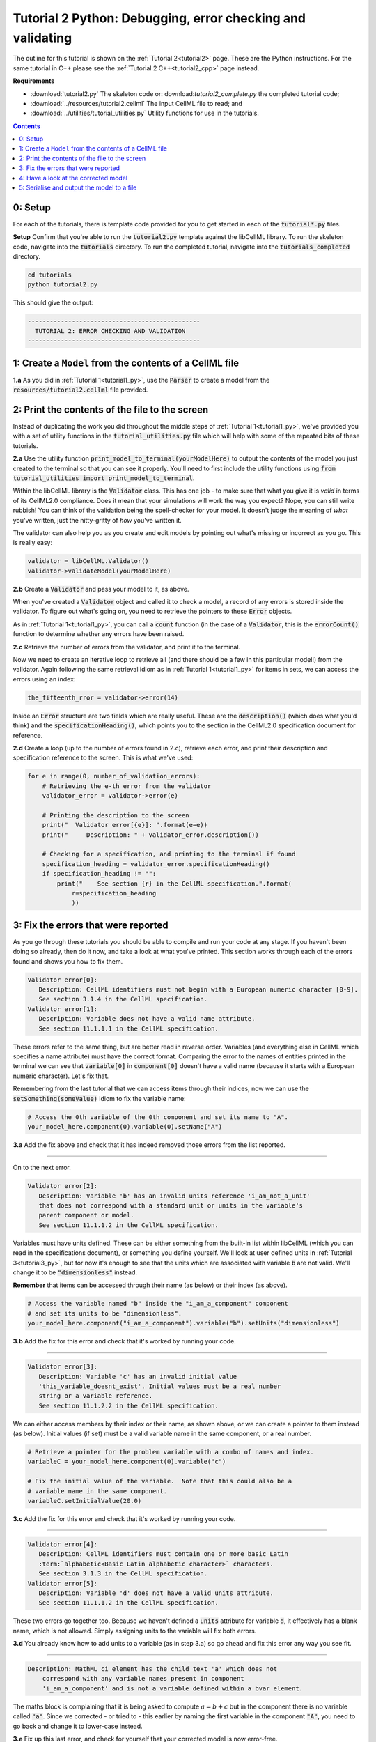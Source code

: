 ..  _tutorial2_py:

===========================================================
Tutorial 2 Python: Debugging, error checking and validating
===========================================================

The outline for this tutorial is shown on the :ref:`Tutorial 2<tutorial2>` page.
These are the Python instructions.
For the same tutorial in C++ please see the :ref:`Tutorial 2 C++<tutorial2_cpp>` page instead.

**Requirements**

- :download:`tutorial2.py` The skeleton code or: download:`tutorial2_complete.py` the completed tutorial code;
- :download:`../resources/tutorial2.cellml` The input CellML file to read; and
- :download:`../utilities/tutorial_utilities.py` Utility functions for use in the tutorials.

.. contents:: Contents
    :local:

0: Setup
========
For each of the tutorials, there is template code provided for you to get started in each of the :code:`tutorial*.py` files.

.. container:: dothis

    **Setup** Confirm that you're able to run the :code:`tutorial2.py` template against the libCellML library.
    To run the skeleton code, navigate into the :code:`tutorials` directory.
    To run the completed tutorial, navigate into the :code:`tutorials_completed` directory.

.. code::

    cd tutorials
    python tutorial2.py

This should give the output:

.. code-block:: console

     -----------------------------------------------
       TUTORIAL 2: ERROR CHECKING AND VALIDATION
     -----------------------------------------------


1: Create a ``Model`` from the contents of a CellML file
========================================================

.. container:: dothis

    **1.a** As you did in :ref:`Tutorial 1<tutorial1_py>`, use the :code:`Parser` to create a model from the :code:`resources/tutorial2.cellml` file provided.

2: Print the contents of the file to the screen
====================================================
Instead of duplicating the work you did throughout the middle steps of :ref:`Tutorial 1<tutorial1_py>`, we've provided you with a set of utility functions in the :code:`tutorial_utilities.py` file which will help with some of the repeated bits of these tutorials.

.. container:: dothis

    **2.a** Use the utility function :code:`print_model_to_terminal(yourModelHere)` to output the contents of the model you just created to the terminal so that you can see it properly.
    You'll need to first include the utility functions using :code:`from tutorial_utilities import print_model_to_terminal`.

Within the libCellML library is the :code:`Validator` class.
This has one job - to make sure that what you give it is *valid* in terms of its CellML2.0 compliance.
Does it mean that your simulations will work the way you expect?
Nope, you can still write rubbish!
You can think of the validation being the spell-checker for your model.
It doesn't judge the meaning of *what* you've written, just the nitty-gritty of *how* you've written it.

The validator can also help you as you create and edit models by pointing out what's missing or incorrect as you go.
This is really easy:

.. code-block:: python

    validator = libCellML.Validator()
    validator->validateModel(yourModelHere)

.. container:: dothis

    **2.b** Create a :code:`Validator` and pass your model to it, as above.

When you've created a :code:`Validator` object and called it to check a model, a record of any errors is stored inside the validator.
To figure out what's going on, you need to retrieve the pointers to these :code:`Error` objects.

As in :ref:`Tutorial 1<tutorial1_py>`, you can call a :code:`count` function (in the case of a :code:`Validator`, this is the :code:`errorCount()` function to determine whether any errors have been raised.

.. container:: dothis

    **2.c** Retrieve the number of errors from the validator, and print it to the terminal.

Now we need to create an iterative loop to retrieve all (and there should be a few in this particular model!) from the validator.
Again following the same retrieval idiom as in :ref:`Tutorial 1<tutorial1_py>` for items in sets, we can access the errors
using an index:

.. code-block:: python

    the_fifteenth_rror = validator->error(14)

Inside an :code:`Error` structure are two fields which are really useful.
These are the :code:`description()` (which does what you'd think) and the :code:`specificationHeading()`, which points you to the section in the CellML2.0 specification document for reference.

.. container:: dothis

    **2.d** Create a loop (up to the number of errors found in 2.c), retrieve each error, and print their description and specification reference to the screen.  This is what we've used:

.. code-block:: python

    for e in range(0, number_of_validation_errors):
        # Retrieving the e-th error from the validator
        validator_error = validator->error(e)

        # Printing the description to the screen
        print("  Validator error[{e}]: ".format(e=e))
        print("     Description: " + validator_error.description())

        # Checking for a specification, and printing to the terminal if found
        specification_heading = validator_error.specificationHeading()
        if specification_heading != "":
            print("    See section {r} in the CellML specification.".format(
                r=specification_heading
                ))

3: Fix the errors that were reported
====================================================
As you go through these tutorials you should be able to compile and run your code at any stage.
If you haven't been doing so already, then do it now, and take a look at what you've printed.
This section works through each of the errors found and shows you how to fix them.

.. code-block:: console

     Validator error[0]:
        Description: CellML identifiers must not begin with a European numeric character [0-9].
        See section 3.1.4 in the CellML specification.
     Validator error[1]:
        Description: Variable does not have a valid name attribute.
        See section 11.1.1.1 in the CellML specification.

These errors refer to the same thing, but are better read in reverse order.
Variables (and everything else in CellML which specifies a name attribute) must have the correct format.
Comparing the error to the names of entities printed in the terminal we can see that :code:`variable[0]` in
:code:`component[0]` doesn't have a valid name (because it starts with a European numeric character).
Let's fix that.

Remembering from the last tutorial that we can access items through their indices, now we can use the :code:`setSomething(someValue)` idiom to fix the variable name:

.. code-block:: python

    # Access the 0th variable of the 0th component and set its name to "A".
    your_model_here.component(0).variable(0).setName("A")

.. container:: dothis

    **3.a** Add the fix above and check that it has indeed removed those errors from the list reported.

-----

On to the next error.

.. code-block:: console

     Validator error[2]:
        Description: Variable 'b' has an invalid units reference 'i_am_not_a_unit'
        that does not correspond with a standard unit or units in the variable's
        parent component or model.
        See section 11.1.1.2 in the CellML specification.

Variables must have units defined.
These can be either something from the built-in list within libCellML (which you can read in the specifications document), or something you define yourself.
We'll look at user defined units in :ref:`Tutorial 3<tutorial3_py>`, but for now it's enough to see that the
units which are associated with variable :code:`b` are not valid.
We'll change it to be :code:`"dimensionless"` instead.

.. container:: nb

    **Remember** that items can be accessed through their name (as below) or their index (as above).

.. code-block:: python

    # Access the variable named "b" inside the "i_am_a_component" component
    # and set its units to be "dimensionless".
    your_model_here.component("i_am_a_component").variable("b").setUnits("dimensionless")

.. container:: dothis

    **3.b** Add the fix for this error and check that it's worked by running your code.

-----

.. code-block:: console

     Validator error[3]:
        Description: Variable 'c' has an invalid initial value
        'this_variable_doesnt_exist'. Initial values must be a real number
        string or a variable reference.
        See section 11.1.2.2 in the CellML specification.

We can either access members by their index or their name, as shown above, or we can create a pointer to them instead (as below).
Initial values (if set) must be a valid variable name in the same component, or a real number.

.. code-block:: python

    # Retrieve a pointer for the problem variable with a combo of names and index.
    variableC = your_model_here.component(0).variable("c")

    # Fix the initial value of the variable.  Note that this could also be a
    # variable name in the same component.
    variableC.setInitialValue(20.0)

.. container:: dothis

    **3.c** Add the fix for this error and check that it's worked by running your code.

-----

.. code-block:: console

     Validator error[4]:
        Description: CellML identifiers must contain one or more basic Latin
        :term:`alphabetic<Basic Latin alphabetic character>` characters.
        See section 3.1.3 in the CellML specification.
     Validator error[5]:
        Description: Variable 'd' does not have a valid units attribute.
        See section 11.1.1.2 in the CellML specification.


These two errors go together too.
Because we haven't defined a :code:`units` attribute for variable :code:`d`, it effectively has a blank name, which is not
allowed.
Simply assigning units to the variable will fix both errors.

.. container:: dothis

    **3.d** You already know how to add units to a variable (as in step 3.a) so go ahead and fix this error any way you see fit.

-----

.. code-block:: console

    Description: MathML ci element has the child text 'a' which does not
        correspond with any variable names present in component
        'i_am_a_component' and is not a variable defined within a bvar element.


The maths block is complaining that it is being asked to compute :math:`a = b + c` but in the component there is no variable called :code:`"a"`.
Since we corrected - or tried to - this earlier by naming the first variable in the component :code:`"A"`, you need to go back and change it to lower-case instead.

.. container:: dothis

    **3.e** Fix up this last error, and check for yourself that your corrected model is now error-free.

4: Have a look at the corrected model
=====================================
Let's have a look at our corrected model by calling that same utility function which we used earlier to print it to the screen.
You should see something like this:

.. code-block:: console

        The model name is: 'tutorial_2_model'
        The model id is: 'tutorial 2 id has spaces'
        The model defines 0 custom units:
        The model has 1 components:
            Component[0] has name: 'i_am_a_component'
            Component[0] has id: 'my_component_id'
            Component[0] has 4 variables:
                Variable[0] has name: 'a'
                Variable[0] has units: 'dimensionless'
                Variable[1] has name: 'b'
                Variable[1] has units: 'dimensionless'
                Variable[2] has name: 'c'
                Variable[2] has initial_value: '20'
                Variable[2] has units: 'dimensionless'
                Variable[3] has name: 'd'
                Variable[3] has units: 'dimensionless'


5: Serialise and output the model to a file
===========================================

.. container:: dothis

    **5.a** Just as you did in :ref:`Tutorial 1<tutorial1_py>`, create a :code:`Printer` and use it to serialise your model to a string.

.. container:: dothis

    **5.b** Finally, write your model string to a :code:`*.cellml` file.

.. container:: dothis

    **5.c** Go and have a cuppa, you're done!
